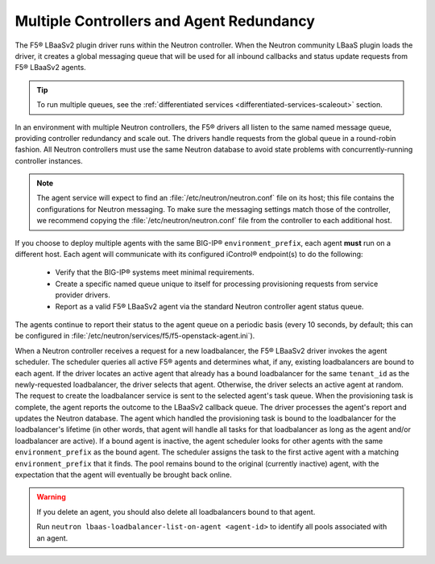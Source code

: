 Multiple Controllers and Agent Redundancy
-----------------------------------------

The F5® LBaaSv2 plugin driver runs within the Neutron controller. When the Neutron community LBaaS plugin loads the
driver, it creates a global messaging queue that will be used for all inbound
callbacks and status update requests from F5® LBaaSv2 agents.

.. tip::

    To run multiple queues, see the :ref:`differentiated services <differentiated-services-scaleout>` section.

In an environment with multiple Neutron controllers, the F5® drivers all listen to the same
named message queue, providing controller redundancy and scale out. The drivers handle requests from the global queue in a round-robin fashion. All Neutron controllers must use the same Neutron database to avoid state problems with concurrently-running controller instances.

.. note::

    The agent service will expect to find an :file:`/etc/neutron/neutron.conf` file on its host; this file contains the configurations for Neutron messaging. To make sure the messaging settings match those of the controller, we recommend copying the :file:`/etc/neutron/neutron.conf` file from the controller to each additional host.

If you choose to deploy multiple agents with the same BIG-IP® ``environment_prefix``, each agent **must** run on a different host. Each agent will communicate with its configured iControl® endpoint(s) to do the following:

 * Verify that the BIG-IP® systems meet minimal requirements.
 * Create a specific named queue unique to itself for processing provisioning requests from service provider drivers.
 * Report as a valid F5® LBaaSv2 agent via the standard Neutron controller agent status queue.

The agents continue to report their status to the agent queue on a periodic basis (every 10 seconds, by
default; this can be configured in :file:`/etc/neutron/services/f5/f5-openstack-agent.ini`).

When a Neutron controller receives a request for a new loadbalancer, the F5® LBaaSv2 driver invokes the agent scheduler. The scheduler queries all active F5® agents and determines what, if any, existing loadbalancers are bound to each agent. If the driver locates an active agent that already has a bound loadbalancer for the same ``tenant_id`` as the newly-requested loadbalancer, the driver selects that agent. Otherwise, the driver selects an active agent at random. The request to create the loadbalancer service is sent to the selected agent's task queue. When the provisioning task is complete, the agent reports the outcome to the LBaaSv2 callback queue. The driver processes the agent's report and updates the Neutron database. The agent which handled the provisioning task is bound to the loadbalancer for the loadbalancer's lifetime (in other words, that agent will handle all tasks for that loadbalancer as long as the agent and/or loadbalancer are active). If a bound agent is inactive, the agent scheduler looks for other agents with the same ``environment_prefix`` as the bound agent. The scheduler assigns the task to the first active agent with a matching ``environment_prefix`` that it finds. The pool remains bound to the original (currently inactive) agent, with the expectation that the agent will eventually be brought back online.

.. warning::

     If you delete an agent, you should also delete all loadbalancers bound to that agent.

     Run ``neutron lbaas-loadbalancer-list-on-agent <agent-id>`` to identify all pools associated with an agent.
